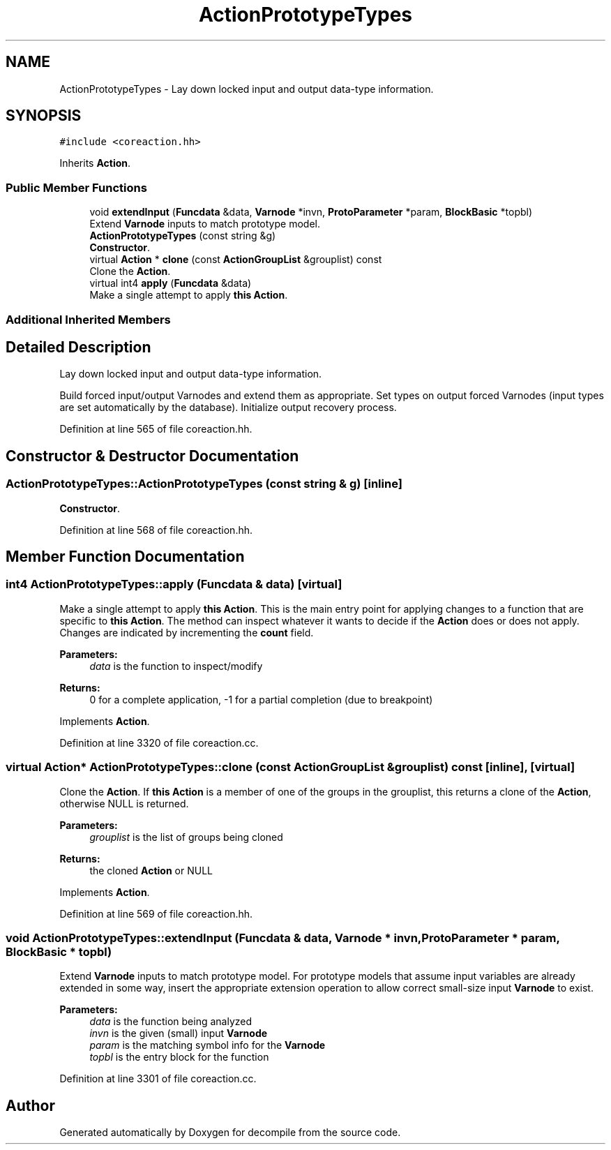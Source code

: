.TH "ActionPrototypeTypes" 3 "Sun Apr 14 2019" "decompile" \" -*- nroff -*-
.ad l
.nh
.SH NAME
ActionPrototypeTypes \- Lay down locked input and output data-type information\&.  

.SH SYNOPSIS
.br
.PP
.PP
\fC#include <coreaction\&.hh>\fP
.PP
Inherits \fBAction\fP\&.
.SS "Public Member Functions"

.in +1c
.ti -1c
.RI "void \fBextendInput\fP (\fBFuncdata\fP &data, \fBVarnode\fP *invn, \fBProtoParameter\fP *param, \fBBlockBasic\fP *topbl)"
.br
.RI "Extend \fBVarnode\fP inputs to match prototype model\&. "
.ti -1c
.RI "\fBActionPrototypeTypes\fP (const string &g)"
.br
.RI "\fBConstructor\fP\&. "
.ti -1c
.RI "virtual \fBAction\fP * \fBclone\fP (const \fBActionGroupList\fP &grouplist) const"
.br
.RI "Clone the \fBAction\fP\&. "
.ti -1c
.RI "virtual int4 \fBapply\fP (\fBFuncdata\fP &data)"
.br
.RI "Make a single attempt to apply \fBthis\fP \fBAction\fP\&. "
.in -1c
.SS "Additional Inherited Members"
.SH "Detailed Description"
.PP 
Lay down locked input and output data-type information\&. 

Build forced input/output Varnodes and extend them as appropriate\&. Set types on output forced Varnodes (input types are set automatically by the database)\&. Initialize output recovery process\&. 
.PP
Definition at line 565 of file coreaction\&.hh\&.
.SH "Constructor & Destructor Documentation"
.PP 
.SS "ActionPrototypeTypes::ActionPrototypeTypes (const string & g)\fC [inline]\fP"

.PP
\fBConstructor\fP\&. 
.PP
Definition at line 568 of file coreaction\&.hh\&.
.SH "Member Function Documentation"
.PP 
.SS "int4 ActionPrototypeTypes::apply (\fBFuncdata\fP & data)\fC [virtual]\fP"

.PP
Make a single attempt to apply \fBthis\fP \fBAction\fP\&. This is the main entry point for applying changes to a function that are specific to \fBthis\fP \fBAction\fP\&. The method can inspect whatever it wants to decide if the \fBAction\fP does or does not apply\&. Changes are indicated by incrementing the \fBcount\fP field\&. 
.PP
\fBParameters:\fP
.RS 4
\fIdata\fP is the function to inspect/modify 
.RE
.PP
\fBReturns:\fP
.RS 4
0 for a complete application, -1 for a partial completion (due to breakpoint) 
.RE
.PP

.PP
Implements \fBAction\fP\&.
.PP
Definition at line 3320 of file coreaction\&.cc\&.
.SS "virtual \fBAction\fP* ActionPrototypeTypes::clone (const \fBActionGroupList\fP & grouplist) const\fC [inline]\fP, \fC [virtual]\fP"

.PP
Clone the \fBAction\fP\&. If \fBthis\fP \fBAction\fP is a member of one of the groups in the grouplist, this returns a clone of the \fBAction\fP, otherwise NULL is returned\&. 
.PP
\fBParameters:\fP
.RS 4
\fIgrouplist\fP is the list of groups being cloned 
.RE
.PP
\fBReturns:\fP
.RS 4
the cloned \fBAction\fP or NULL 
.RE
.PP

.PP
Implements \fBAction\fP\&.
.PP
Definition at line 569 of file coreaction\&.hh\&.
.SS "void ActionPrototypeTypes::extendInput (\fBFuncdata\fP & data, \fBVarnode\fP * invn, \fBProtoParameter\fP * param, \fBBlockBasic\fP * topbl)"

.PP
Extend \fBVarnode\fP inputs to match prototype model\&. For prototype models that assume input variables are already extended in some way, insert the appropriate extension operation to allow correct small-size input \fBVarnode\fP to exist\&. 
.PP
\fBParameters:\fP
.RS 4
\fIdata\fP is the function being analyzed 
.br
\fIinvn\fP is the given (small) input \fBVarnode\fP 
.br
\fIparam\fP is the matching symbol info for the \fBVarnode\fP 
.br
\fItopbl\fP is the entry block for the function 
.RE
.PP

.PP
Definition at line 3301 of file coreaction\&.cc\&.

.SH "Author"
.PP 
Generated automatically by Doxygen for decompile from the source code\&.
